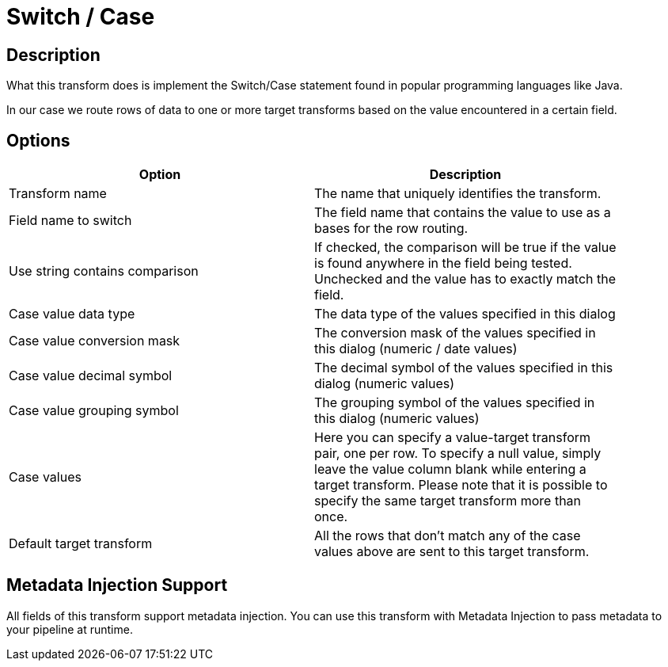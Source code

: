 ////
Licensed to the Apache Software Foundation (ASF) under one
or more contributor license agreements.  See the NOTICE file
distributed with this work for additional information
regarding copyright ownership.  The ASF licenses this file
to you under the Apache License, Version 2.0 (the
"License"); you may not use this file except in compliance
with the License.  You may obtain a copy of the License at
  http://www.apache.org/licenses/LICENSE-2.0
Unless required by applicable law or agreed to in writing,
software distributed under the License is distributed on an
"AS IS" BASIS, WITHOUT WARRANTIES OR CONDITIONS OF ANY
KIND, either express or implied.  See the License for the
specific language governing permissions and limitations
under the License.
////
:documentationPath: /plugins/transforms/
:language: en_US
:page-alternativeEditUrl: https://github.com/apache/incubator-hop/edit/master/plugins/transforms/switchcase/src/main/doc/switchcase.adoc
= Switch / Case

== Description

What this transform does is implement the Switch/Case statement found in popular programming languages like Java.

In our case we route rows of data to one or more target transforms based on the value encountered in a certain field. 

== Options

[width="90%", options="header"]
|===
|Option|Description
|Transform name|The name that uniquely identifies the transform.
|Field name to switch|The field name that contains the value to use as a bases for the row routing.
|Use string contains comparison|If checked, the comparison will be true if the value is found anywhere in the field being tested. Unchecked and the value has to exactly match the field.
|Case value data type|The data type of the values specified in this dialog
|Case value conversion mask|The conversion mask of the values specified in this dialog (numeric / date values)
|Case value decimal symbol|The decimal symbol of the values specified in this dialog (numeric values)
|Case value grouping symbol|The grouping symbol of the values specified in this dialog (numeric values)
|Case values|Here you can specify a value-target transform pair, one per row.
To specify a null value, simply leave the value column blank while entering a target transform.
Please note that it is possible to specify the same target transform more than once.
|Default target transform|All the rows that don't match any of the case values above are sent to this target transform.
|===

== Metadata Injection Support

All fields of this transform support metadata injection. You can use this transform with Metadata Injection to pass metadata to your pipeline at runtime.